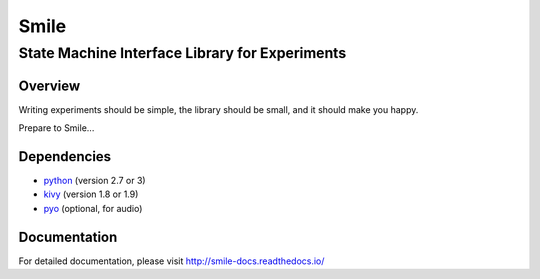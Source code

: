 ======
Smile
======
-----------------------------------------------
State Machine Interface Library for Experiments
-----------------------------------------------

Overview
========

Writing experiments should be simple, the library should be small, and
it should make you happy.

Prepare to Smile...


Dependencies
============

- `python <https://www.python.org/>`_ (version 2.7 or 3)
- `kivy <http://www.kivy.org/>`_ (version 1.8 or 1.9)
- `pyo <http://ajaxsoundstudio.com/software/pyo/>`_ (optional, for audio)


Documentation
=============

For detailed documentation, please visit http://smile-docs.readthedocs.io/
